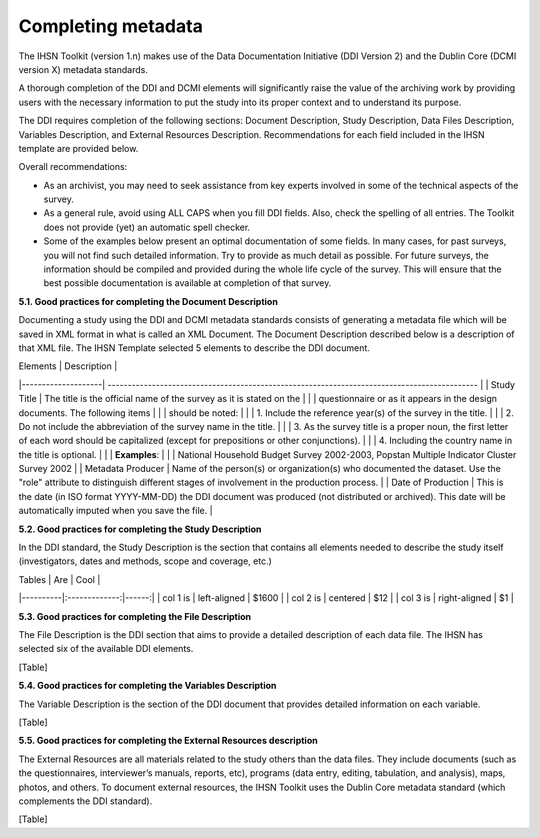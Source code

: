 ================
Completing metadata
================

The IHSN Toolkit (version 1.n) makes use of the Data Documentation Initiative (DDI Version 2) and the Dublin Core (DCMI version X) metadata standards. 

A thorough completion of the DDI and DCMI elements will significantly raise the value of the archiving work by providing users with the necessary information to put the study into its proper context and to understand its purpose. 

The DDI requires completion of the following sections: Document Description, Study Description, Data Files Description, Variables Description, and External Resources Description. Recommendations for each field included in the IHSN template are provided below. 

.. image:: images/recommend.png

Overall recommendations:

*	As an archivist, you may need to seek assistance from key experts involved in some of the technical aspects of the survey. 
*	As a general rule, avoid using ALL CAPS when you fill DDI fields. Also, check the spelling of all entries. The Toolkit does not provide (yet) an automatic spell checker.
*	Some of the examples below present an optimal documentation of some fields. In many cases, for past surveys, you will not find such detailed information. Try to provide as much detail as possible. For future surveys, the information should be compiled and provided during the whole life cycle of the survey. This will ensure that the best possible documentation is available at completion of that survey.

**5.1.	Good practices for completing the Document Description**

Documenting a study using the DDI and DCMI metadata standards consists of generating a metadata file which will be saved in XML format in what is called an XML Document. The Document Description described below is a description of that XML file. The IHSN Template selected 5 elements to describe the DDI document.

| Elements           |                                          Description                                          |
|--------------------| --------------------------------------------------------------------------------------------  |
| Study Title        | The title is the official name of the survey as it is stated on the                           |
|                    | questionnaire or as it appears in the design documents. The following items                   |
|                    | should be noted:                                                                              |
|                    | 1. Include the reference year(s) of the survey in the  title.                                 |
|                    | 2. Do not include the abbreviation of the survey name in the title.                           |
|                    | 3. As the survey title is a proper noun, the first letter of each word should be capitalized (except for prepositions or other conjunctions). |
|                    | 4. Including the country name in the title is optional.                                       |
|                    | **Examples**:                                                                                 |
|                    | National Household Budget Survey 2002-2003, Popstan Multiple Indicator Cluster Survey 2002    |
| Metadata Producer  | Name of the person(s) or organization(s) who documented the dataset. Use the "role" attribute to distinguish different stages of involvement in the production process. |
| Date of Production | This is the date (in ISO format YYYY-MM-DD) the DDI document was produced (not distributed or archived). This date will be automatically imputed when you save the file. |

**5.2.	Good practices for completing the Study Description**

In the DDI standard, the Study Description is the section that contains all elements needed to describe the study itself (investigators, dates and methods, scope and coverage, etc.) 

| Tables   |      Are      |  Cool |
|----------|:-------------:|------:|
| col 1 is |  left-aligned | $1600 |
| col 2 is |    centered   |   $12 |
| col 3 is | right-aligned |    $1 |

**5.3.	Good practices for completing the File Description**

The File Description is the DDI section that aims to provide a detailed description of each data file. The IHSN has selected six of the available DDI elements.

[Table]

**5.4.	Good practices for completing the Variables Description**

The Variable Description is the section of the DDI document that provides detailed information on each variable.

[Table]

**5.5.	Good practices for completing the External Resources description**

The External Resources are all materials related to the study others than the data files. They include documents (such as the questionnaires, interviewer’s manuals, reports, etc), programs (data entry, editing, tabulation, and analysis), maps, photos, and others. To document external resources, the IHSN Toolkit uses the Dublin Core metadata standard (which complements the DDI standard).

[Table]
